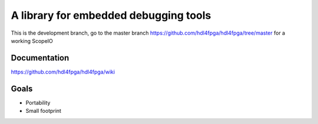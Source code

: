 A library for embedded debugging tools
======================================

This is the development branch, go to the master branch
https://github.com/hdl4fpga/hdl4fpga/tree/master for a working ScopeIO

Documentation
-------------

https://github.com/hdl4fpga/hdl4fpga/wiki

Goals 
-----

- Portability
- Small footprint